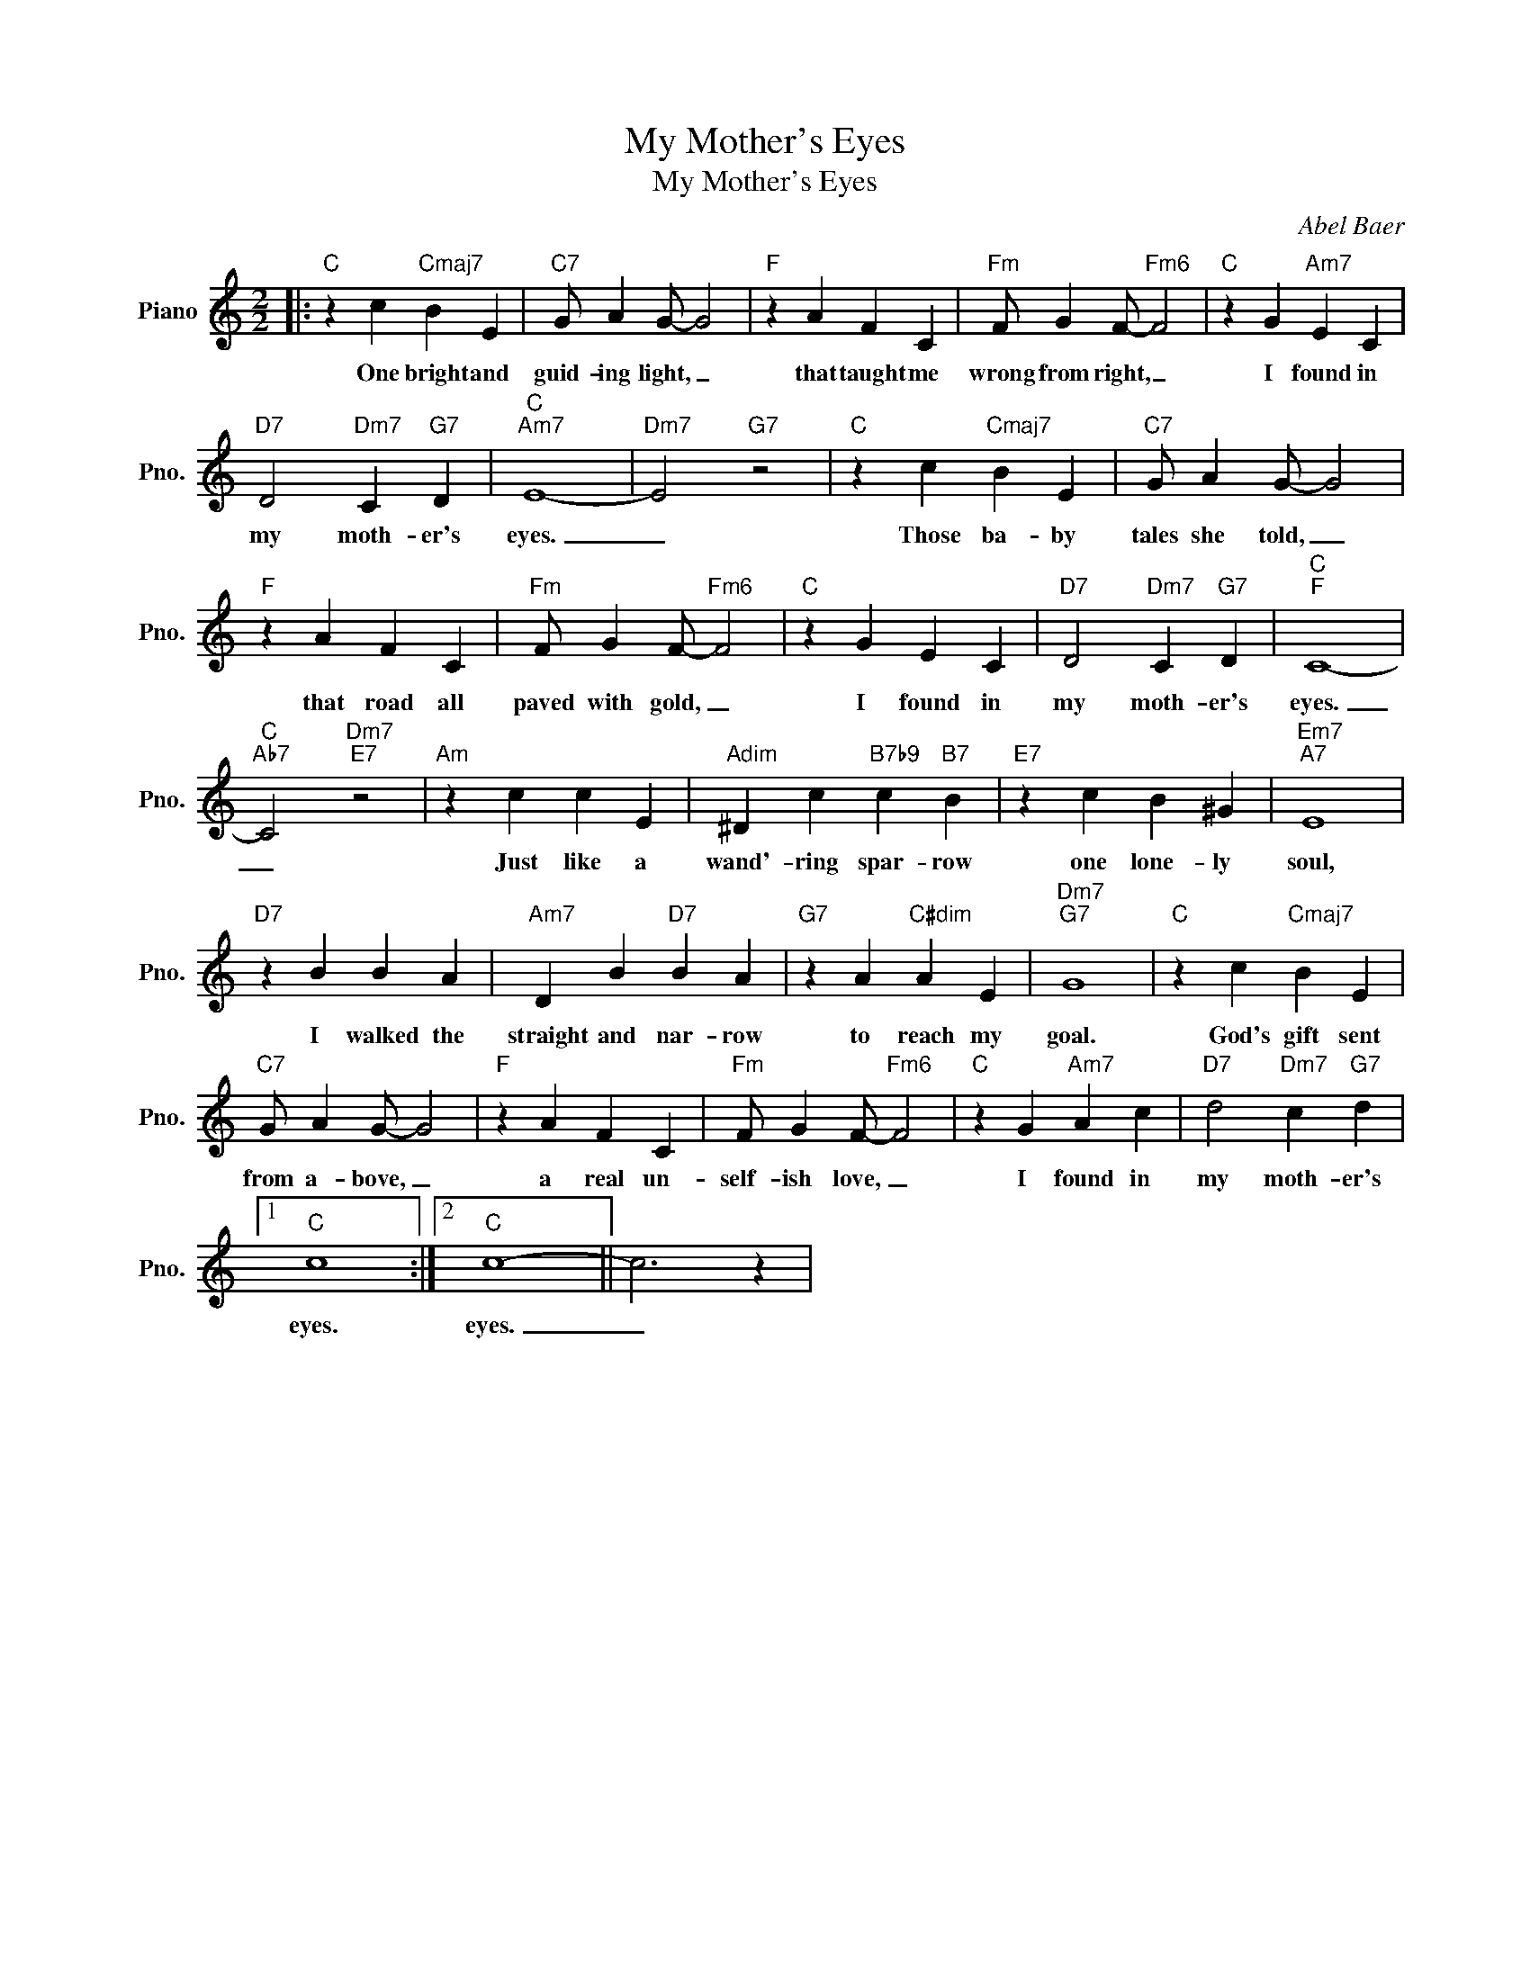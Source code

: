 X:1
T:My Mother's Eyes
T:My Mother's Eyes
C:Abel Baer
Z:All Rights Reserved
L:1/4
M:2/2
K:C
V:1 treble nm="Piano" snm="Pno."
%%MIDI program 0
V:1
|:"C" z c"Cmaj7" B E |"C7" G/ A G/- G2 |"F" z A F C |"Fm" F/ G F/-"Fm6" F2 |"C" z G"Am7" E C | %5
w: One bright and|guid- ing light, _|that taught me|wrong from right, _|I found in|
"D7" D2"Dm7" C"G7" D |"C""Am7" E4- |"Dm7" E2"G7" z2 |"C" z c"Cmaj7" B E |"C7" G/ A G/- G2 | %10
w: my moth- er's|eyes.|_|Those ba- by|tales she told, _|
"F" z A F C |"Fm" F/ G F/-"Fm6" F2 |"C" z G E C |"D7" D2"Dm7" C"G7" D |"C""F" C4- | %15
w: that road all|paved with gold, _|I found in|my moth- er's|eyes.|
"C""Ab7" C2"Dm7""E7" z2 |"Am" z c c E |"Adim" ^D c"B7b9" c"B7" B |"E7" z c B ^G |"Em7""A7" E4 | %20
w: _|Just like a|wand'- ring spar- row|one lone- ly|soul,|
"D7" z B B A |"Am7" D B"D7" B A |"G7" z A"C#dim" A E |"Dm7""G7" G4 |"C" z c"Cmaj7" B E | %25
w: I walked the|straight and nar- row|to reach my|goal.|God's gift sent|
"C7" G/ A G/- G2 |"F" z A F C |"Fm" F/ G F/-"Fm6" F2 |"C" z G"Am7" A c |"D7" d2"Dm7" c"G7" d |1 %30
w: from a- bove, _|a real un-|self- ish love, _|I found in|my moth- er's|
"C" c4 :|2"C" c4- || c3 z | %33
w: eyes.|eyes.|_|

